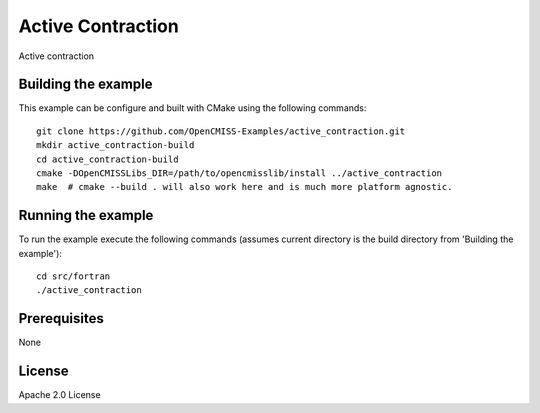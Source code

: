==================
Active Contraction
==================

Active contraction 

Building the example
====================

This example can be configure and built with CMake using the following commands::

  git clone https://github.com/OpenCMISS-Examples/active_contraction.git
  mkdir active_contraction-build
  cd active_contraction-build
  cmake -DOpenCMISSLibs_DIR=/path/to/opencmisslib/install ../active_contraction
  make  # cmake --build . will also work here and is much more platform agnostic.

Running the example
===================

To run the example execute the following commands (assumes current directory is the build directory from 'Building the example')::

  cd src/fortran
  ./active_contraction


Prerequisites
=============

None

License
=======

Apache 2.0 License
